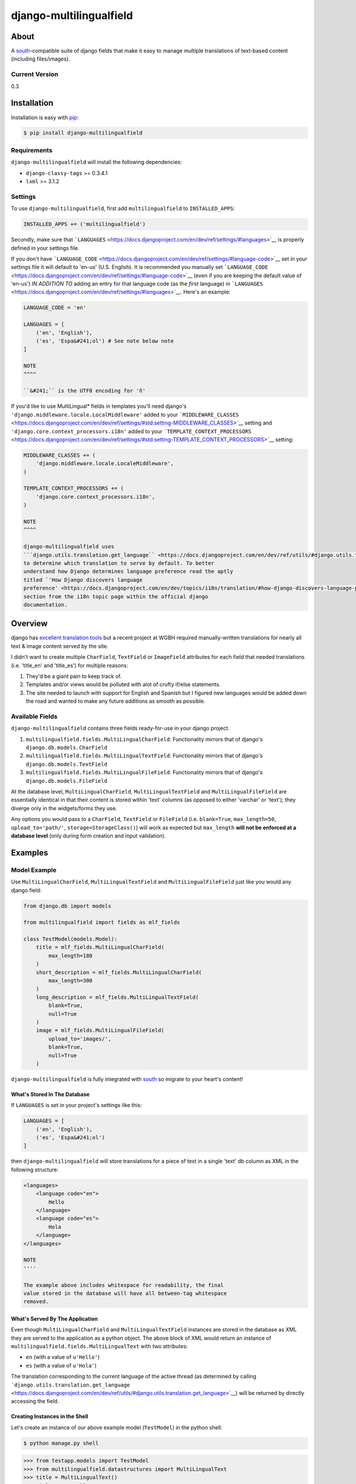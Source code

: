 django-multilingualfield
========================

About
-----

A `south <http://south.aeracode.org/>`__-compatible suite of django
fields that make it easy to manage multiple translations of text-based
content (including files/images).

Current Version
~~~~~~~~~~~~~~~

0.3

Installation
------------

Installation is easy with `pip <https://pypi.python.org/pypi/pip>`__:

.. code:: bash

    $ pip install django-multilingualfield

Requirements
~~~~~~~~~~~~

``django-multilingualfield`` will install the following dependencies:

-  ``django-classy-tags`` >= 0.3.4.1
-  ``lxml`` >= 3.1.2

Settings
~~~~~~~~

To use ``django-multilingualfield``, first add ``multilingualfield`` to
``INSTALLED_APPS``:

.. code:: python

    INSTALLED_APPS += ('multilingualfield')

Secondly, make sure that
```LANGUAGES`` <https://docs.djangoproject.com/en/dev/ref/settings/#languages>`__
is properly defined in your settings file.

If you don't have
```LANGUAGE_CODE`` <https://docs.djangoproject.com/en/dev/ref/settings/#language-code>`__
set in your settings file it will default to 'en-us' (U.S. English). It
is recommended you manually set
```LANGUAGE_CODE`` <https://docs.djangoproject.com/en/dev/ref/settings/#language-code>`__
(even if you are keeping the default value of 'en-us') *IN ADDITION TO*
adding an entry for that language code (as the *first* language) in
```LANGUAGES`` <https://docs.djangoproject.com/en/dev/ref/settings/#languages>`__.
Here's an example:

.. code:: python

    LANGUAGE_CODE = 'en'

    LANGUAGES = [
        ('en', 'English'),
        ('es', 'Espa&#241;ol') # See note below note
    ]

    NOTE
    ^^^^

    ``&#241;`` is the UTF8 encoding for 'ñ'

If you'd like to use MultiLingual\* fields in templates you'll need
django's ``'django.middleware.locale.LocalMiddleware'`` added to your
```MIDDLEWARE_CLASSES`` <https://docs.djangoproject.com/en/dev/ref/settings/#std:setting-MIDDLEWARE_CLASSES>`__
setting and ``'django.core.context_processors.i18n'`` added to your
```TEMPLATE_CONTEXT_PROCESSORS`` <https://docs.djangoproject.com/en/dev/ref/settings/#std:setting-TEMPLATE_CONTEXT_PROCESSORS>`__
setting:

.. code:: python

    MIDDLEWARE_CLASSES += (
        'django.middleware.locale.LocaleMiddleware',
    )

    TEMPLATE_CONTEXT_PROCESSORS += (
        'django.core.context_processors.i18n',
    )

    NOTE
    ^^^^

    django-multilingualfield uses
    ```django.utils.translation.get_language`` <https://docs.djangoproject.com/en/dev/ref/utils/#django.utils.translation.get_language>`__
    to determine which translation to serve by default. To better
    understand how Django determines language preference read the aptly
    titled `'How Django discovers language
    preference' <https://docs.djangoproject.com/en/dev/topics/i18n/translation/#how-django-discovers-language-preference>`__
    section from the i18n topic page within the official django
    documentation.

Overview
--------

django has `excellent translation
tools <https://docs.djangoproject.com/en/dev/topics/i18n/translation/>`__
but a recent project at WGBH required manually-written translations for
nearly all text & image content served by the site.

I didn't want to create multiple ``CharField``, ``TextField`` or
``ImageField`` attributes for each field that needed translations (i.e.
'title\_en' and 'title\_es') for multiple reasons:

1. They'd be a giant pain to keep track of.
2. Templates and/or views would be polluted with alot of crufty if/else
   statements.
3. The site needed to launch with support for English and Spanish but I
   figured new languages would be added down the road and wanted to make
   any future additions as smooth as possible.

Available Fields
~~~~~~~~~~~~~~~~

``django-multilingualfield`` contains three fields ready-for-use in your
django project.

1. ``multilingualfield.fields.MultiLingualCharField``: Functionality
   mirrors that of django's ``django.db.models.CharField``
2. ``multilingualfield.fields.MultiLingualTextField``: Functionality
   mirrors that of django's ``django.db.models.TextField``
3. ``multilingualfield.fields.MultiLingualFileField``: Functionality
   mirrors that of django's ``django.db.models.FileField``

At the database level, ``MultiLingualCharField``,
``MultiLingualTextField`` and ``MultiLingualFileField`` are essentially
identical in that their content is stored within 'text' columns (as
opposed to either 'varchar' or 'text'); they diverge only in the
widgets/forms they use.

Any options you would pass to a ``CharField``, ``TextField`` or
``FileField`` (i.e. ``blank=True``, ``max_length=50``,
``upload_to='path/'``, ``storage=StorageClass()``) will work as expected
but ``max_length`` **will not be enforced at a database level** (only
during form creation and input validation).

Examples
--------

Model Example
~~~~~~~~~~~~~

Use ``MultiLingualCharField``, ``MultiLingualTextField`` and
``MultiLingualFileField`` just like you would any django field:

.. code:: python

    from django.db import models

    from multilingualfield import fields as mlf_fields

    class TestModel(models.Model):
        title = mlf_fields.MultiLingualCharField(
            max_length=180
        )
        short_description = mlf_fields.MultiLingualCharField(
            max_length=300
        )
        long_description = mlf_fields.MultiLingualTextField(
            blank=True,
            null=True
        )
        image = mlf_fields.MultiLingualFileField(
            upload_to='images/',
            blank=True,
            null=True
        )

``django-multilingualfield`` is fully integrated with
`south <http://south.aeracode.org/>`__ so migrate to your heart's
content!

What's Stored In The Database
^^^^^^^^^^^^^^^^^^^^^^^^^^^^^

If ``LANGUAGES`` is set in your project's settings like this:

.. code:: python

    LANGUAGES = [
        ('en', 'English'),
        ('es', 'Espa&#241;ol')
    ]

then ``django-multilingualfield`` will store translations for a piece
of text in a single 'text' db column as XML in the following structure:

.. code:: xml

    <languages>
        <language code="en">
            Hello
        </language>
        <language code="es">
            Hola
        </language>
    </languages>

    NOTE
    ''''

    The example above includes whitespace for readability, the final
    value stored in the database will have all between-tag whitespace
    removed.

What's Served By The Application
^^^^^^^^^^^^^^^^^^^^^^^^^^^^^^^^

Even though ``MultiLingualCharField`` and ``MultiLingualTextField``
instances are stored in the database as XML they are served to the
application as a python object. The above block of XML would return an
instance of ``multilingualfield.fields.MultiLingualText`` with two
attributes:

-  ``en`` (with a value of ``u'Hello'``)
-  ``es`` (with a value of ``u'Hola'``)

The translation corresponding to the current language of the active
thread (as determined by calling
```django.utils.translation.get_language`` <https://docs.djangoproject.com/en/dev/ref/utils/#django.utils.translation.get_language>`__)
will be returned by directly accessing the field.

Creating Instances in the Shell
^^^^^^^^^^^^^^^^^^^^^^^^^^^^^^^

Let's create an instance of our above example model (``TestModel``) in
the python shell:

.. code:: bash

    $ python manage.py shell

.. code:: python

    >>> from testapp.models import TestModel
    >>> from multilingualfield.datastructures import MultiLingualText
    >>> title = MultiLingualText()
    >>> title.en = 'Hello'
    >>> title.es = 'Hola'
    >>> x = TestModel(title=title)
    >>> x.save()
    >>> x.title.en
    u'Hello'
    >>> x.title.es
    u'Hola'
    >>> x.title
    u'Hello'
    >>> from django.utils.translation import get_language, activate
    >>> get_language()
    'en-us'
    # NOTE: 'en-us' will ALWAYS be the current language in the active
    # thread when you load the python shell via manage.py. To learn why
    # visit: https://code.djangoproject.com/ticket/12131#comment:6
    >>> activate('en')
    >>> get_language()
    'en'
    >>> activate('es')
    >>> get_language()
    'es'
    >>> x.title
    u'Hola'
    >>> activate('en')
    >>> x.title
    'en'

Admin Integration
~~~~~~~~~~~~~~~~~

Both ``MultiLingualCharField`` and ``MultiLingualTextField`` are
admin-ready and will provide either a ``TextInput`` (for
``MultiLingualCharField`` instances) or ``Textarea`` (for
``MultiLingualTextField`` instances) field for each language listed in
``settings.LANGUAGES``.

Improved Admin Styling
^^^^^^^^^^^^^^^^^^^^^^

The default formfields for MultiLingual\* fields do not include
admin-friendly styling so if you want them to look pretty within the
admin you have a few options:

1. Swap-out ``admin.ModelAdmin`` for ``MultiLingualFieldModelAdmin`` in
   your admin configs for models that have MultiLingual\* fields:

   .. code:: python

       # testapp.admin
       from django.contrib import admin

       from multilingualfield.admin import MultiLingualFieldModelAdmin

       from .models import TestModel


       class TestModelAdmin(MultiLingualFieldModelAdmin):
           """
           Adds admin-friendly styling to all MultiLingual* fields
           for TestModel within the admin
           """
           list_display = ('title',)

       admin.site.register(TestModel, TestModelAdmin)

2. Manually specify MultiLingual\* widgets with
   ```formfield_overrides`` <https://docs.djangoproject.com/en/dev/ref/contrib/admin/#django.contrib.admin.ModelAdmin.formfield_overrides>`__:

   .. code:: python

       # testapp.admin
       from django.contrib import admin

       from multilingualfield import widgets as mlf_widgets
       from multilingualfield import fields as mlf_fields

       from .models import TestModel


       class TestModelAdmin(admin.ModelAdmin):
           """
           Adds admin-friendly styling to all MultiLingual* fields
           for TestModel via formfield_overrides
           """
           list_display = ('title',)
           formfield_overrides = {
               mlf_fields.MultiLingualCharField: {
                   'widget': mlf_widgets.MultiLingualCharFieldDjangoAdminWidget
               },
               mlf_fields.MultiLingualTextField: {
                   'widget': mlf_widgets.MultiLingualTextFieldDjangoAdminWidget
               },
           }

       admin.site.register(TestModel, TestModelAdmin)

3. Manually specify MultiLingual\* widgets on a ModelForm subclass:

   .. code:: python

       # testapp.forms
       from django.forms.models import ModelForm

       from multilingualfield import widgets as mlf_widgets

       from .models import TestModel


       class TestModelForm(ModelForm):

           class Meta:
               model = TestModel
               fields=(
                   'title',
                   'short_description',
                   'long_description'
               )
               widgets = {
                   'title': mlf_widgets.MultiLingualCharFieldDjangoAdminWidget,
                   'short_description': mlf_widgets.MultiLingualCharFieldDjangoAdminWidget,
                   'long_description': mlf_widgets.MultiLingualTextFieldDjangoAdminWidget
               }

   Integrating the custom form into your admin configuration:

   .. code:: python

       # testapp.admin
       from django.contrib import admin

       from .forms import TestModelForm
       from .models import TestModel


       class TestModelAdmin(admin.ModelAdmin):
           """
           Adds admin-friendly styling to all MultiLingual* fields
           via a custom form
           """
           form = TestModelForm

       admin.site.register(TestModel, TestModelAdmin)

Template Example
~~~~~~~~~~~~~~~~

Template usage is simple & straight forward, here's an example template
for how you might render a instance of ``TestModel``:

.. code:: python

    {% load i18n %}
    <html>
        <head>
            <title>{{ object.title }}</title>
        </head>
        <body>
            <h1>{{ object.title }}</h2>
            <p>{{ object.short_description }}</p>
            {% if object.long_description %}
                {{ object.long_description }}
            {% else %}
                {% trans 'No long description provided' %}
            {% endif %}
        </body>
    </html>

    NOTE
    ^^^^

    For more information about the ``trans`` templatetag used in the
    example above check out the `django
    docs <https://docs.djangoproject.com/en/dev/topics/i18n/translation/#trans-template-tag>`__.

The example above is typical for most use cases (when you want to render
values associated with the user's current language thread) but you
always have access to the language-specific attributes:

.. code:: html

    {% load i18n %}
    <html>
        <head>
            <title>{{ object.title }}</title>
        </head>
        <body>
            <h1>{{ object.title }}</h2>
            <!-- Forcing the English display of object.title -->
            <h2>{% trans 'Title (English)' %}: {{ object.title.en }}</h2>

            <!-- Forcing the Spanish display of object.title -->
            <h2>{% trans 'Title (Spanish)' %}: {{ object.title.es }}</h2>

            <p>{{ object.short_description }}</p>
            {% if object.long_description %}
                {{ object.long_description }}
            {% else %}
                {% trans 'No long description provided' %}
            {% endif %}
        </body>
    </html>

